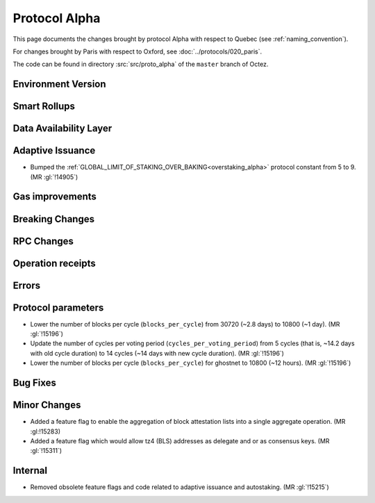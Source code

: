 Protocol Alpha
==============

This page documents the changes brought by protocol Alpha with respect
to Quebec (see :ref:`naming_convention`).

For changes brought by Paris with respect to Oxford, see :doc:`../protocols/020_paris`.

The code can be found in directory :src:`src/proto_alpha` of the ``master``
branch of Octez.

Environment Version
-------------------



Smart Rollups
-------------



Data Availability Layer
-----------------------

Adaptive Issuance
-----------------

- Bumped the
  :ref:`GLOBAL_LIMIT_OF_STAKING_OVER_BAKING<overstaking_alpha>`
  protocol constant from 5 to 9.  (MR :gl:`!14905`)

Gas improvements
----------------

Breaking Changes
----------------

RPC Changes
-----------

Operation receipts
------------------


Errors
------


Protocol parameters
-------------------

- Lower the number of blocks per cycle (``blocks_per_cycle``) from
  30720 (~2.8 days) to 10800 (~1 day). (MR :gl:`!15196`)

- Update the number of cycles per voting period
  (``cycles_per_voting_period``) from 5 cycles (that is, ~14.2 days
  with old cycle duration) to 14 cycles (~14 days with new cycle
  duration). (MR :gl:`!15196`)

- Lower the number of blocks per cycle (``blocks_per_cycle``) for
  ghostnet to 10800 (~12 hours). (MR :gl:`!15196`)

Bug Fixes
---------

Minor Changes
-------------

- Added a feature flag to enable the aggregation of block attestation lists into
  a single aggregate operation. (MR :gl:!15283)

- Added a feature flag which would allow tz4 (BLS) addresses as delegate and or
  as consensus keys. (MR :gl:`!15311`)

Internal
--------

- Removed obsolete feature flags and code related to adaptive issuance
  and autostaking. (MR :gl:`!15215`)
